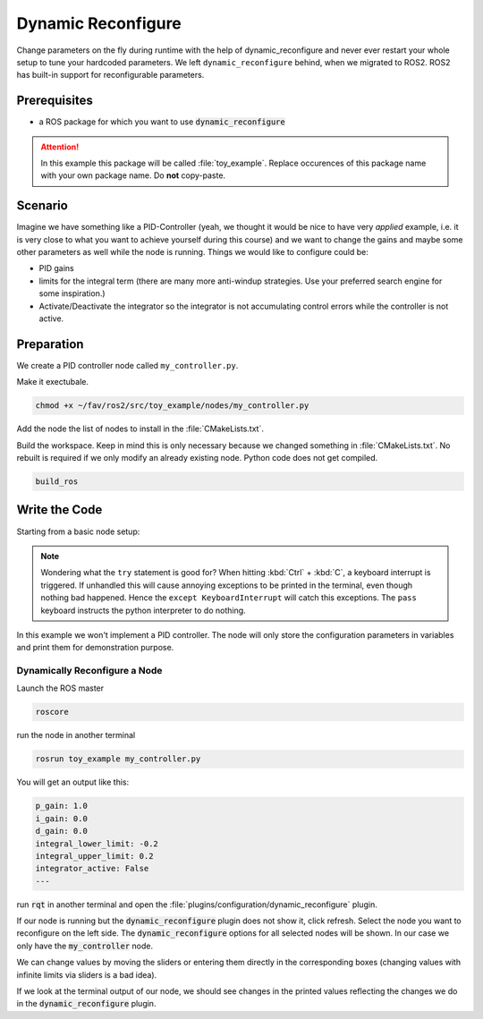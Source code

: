 Dynamic Reconfigure
###################

.. role:: strike
   :class: strike

:strike:`Change parameters on the fly during runtime with the help of dynamic_reconfigure and never ever restart your whole setup to tune your hardcoded parameters.`
We left ``dynamic_reconfigure`` behind, when we migrated to ROS2.
ROS2 has built-in support for reconfigurable parameters.

Prerequisites
=============

* a ROS package for which you want to use :code:`dynamic_reconfigure` 

.. attention::

   In this example this package will be called :file:`toy_example`. Replace occurences of this package name with your own package name. Do **not** copy-paste.

.. seealso::

   You are not quite sure what the necessary steps to create a new package are?
   Go back to :ref:`tutorials/ros_package:ROS Package`. 

Scenario
========

Imagine we have something like a PID-Controller (yeah, we thought it would be nice to have very *applied* example, i.e. it is very close to what you want to achieve yourself during this course) and we want to change the gains and maybe some other parameters as well while the node is running.
Things we would like to configure could be:

* PID gains
* limits for the integral term (there are many more anti-windup strategies. Use your preferred search engine for some inspiration.)
* Activate/Deactivate the integrator so the integrator is not accumulating control errors while the controller is not active.



Preparation
===========

We create a PID controller node called ``my_controller.py``.

Make it exectubale.

.. code-block:: sh

   chmod +x ~/fav/ros2/src/toy_example/nodes/my_controller.py

Add the node the list of nodes to install in the :file:`CMakeLists.txt`.

.. code-block:: sh
   :linenos:
   :emphasize-lines: 4

   install(PROGRAMS
     ...
     nodes/some_other_node_that_might_also_be_in_this_list.py
     nodes/setpoint_publisher.py
     ...
     DESTINATION lib/${PROJECT_NAME}
   )

Build the workspace. Keep in mind this is only necessary because we changed something in :file:`CMakeLists.txt`.
No rebuilt is required if we only modify an already existing node.
Python code does not get compiled.

.. code-block:: sh

   build_ros

.. seealso::

   See :ref:`tutorials/ros_package:Run A Node` for more elaborate instructions for creating a node.

Write the Code
==============

Starting from a basic node setup:

.. code-block:: python
   :caption: my_controller.py
   :linenos:

   #!/usr/bin/env python3

   import rclpy
   from rclpy.node import Node


   class MyControlNode(Node):

       def __init__(self):
           super().__init__(node_name='my_controller')


   def main():
       rclpy.init()
       node = MyControlNode()
       try:
           rclpy.spin(node)
       except KeyboardInterrupt:
           pass


   if __name__ == '__main__':
       main()

.. note::

   Wondering what the ``try`` statement is good for?
   When hitting :kbd:`Ctrl` + :kbd:`C`, a keyboard interrupt is triggered.
   If unhandled this will cause annoying exceptions to be printed in the terminal, even though nothing bad happened.
   Hence the ``except KeyboardInterrupt`` will catch this exceptions.
   The ``pass`` keyboard instructs the python interpreter to do nothing.

In this example we won't implement a PID controller.
The node will only store the configuration parameters in variables and print them for demonstration purpose. 

.. todo::

   The following text needs an overhaul for ROS2

.. code-block:: python
   :caption: my_controller.py
   :linenos:

   #!/usr/bin/env python
   import rospy
   from dynamic_reconfigure.server import Server
   from toy_example.cfg import PidControlConfig
   import threading
   
   
   class MyControlNode():
       def __init__(self):
           rospy.init_node("my_controller")
           self.data_lock = threading.RLock()
           # the assigned values do not matter. They get overwritten by
           # dynamic_reconfigure as soon as the dynamic_reconfigure server is
           # created.
           self.p_gain = 0.0
           self.i_gain = 0.0
           self.d_gain = 0.0
           self.integrator_active = False
           self.integral_lower_limit = 0.0
           self.integral_upper_limit = 0.0
   
           self.dyn_server = Server(PidControlConfig, self.on_pid_dyn_reconfigure)
   
       def on_pid_dyn_reconfigure(self, config, level):
           # the config parameters are provided as dictionary. The keys are the
           # parameter names we specified in cfg/PidControl.cfg
   
           # use data_lock to avoid parallel modifications of the variables
           # from different threads (here the main thread running the loop in the
           # run() method and the thread runing the dynamic_reconfigure callback).
           with self.data_lock:
               self.p_gain = config["p_gain"]
               self.i_gain = config["i_gain"]
               self.d_gain = config["d_gain"]
               self.integral_lower_limit = config["integral_lower_limit"]
               self.integral_upper_limit = config["integral_upper_limit"]
               self.integrator_active = config["integrator_active"]
           return config
   
       def run(self):
           r = rospy.Rate(1)
           while not rospy.is_shutdown():
               # use data_lock to avoid parallel modifications of the variables
               # from different threads (here the main thread running this loop
               # and the thread runing the dynamic_reconfigure callback)
               with self.data_lock:
                   print("p_gain: {}\ni_gain: {}\nd_gain: {}"
                         "\nintegral_lower_limit: {}\nintegral_upper_limit: {}"
                         "\nintegrator_active: {}\n---".format(
                             self.p_gain, self.i_gain, self.d_gain,
                             self.integral_lower_limit, self.integral_upper_limit,
                             self.integrator_active))
               r.sleep()
   
   
   def main():
       node = MyControlNode()
       node.run()
   
   
   if __name__ == "__main__":
       main()
   
Dynamically Reconfigure a Node
******************************

Launch the ROS master

.. code-block:: sh

   roscore

run the node in another terminal

.. code-block:: sh
   
   rosrun toy_example my_controller.py

You will get an output like this:

.. code-block:: sh

   p_gain: 1.0
   i_gain: 0.0
   d_gain: 0.0
   integral_lower_limit: -0.2
   integral_upper_limit: 0.2
   integrator_active: False
   --- 

run :code:`rqt` in another terminal and open the :file:`plugins/configuration/dynamic_reconfigure` plugin.

.. image:: /res/images/dyn_rqt_plugin_open.png

If our node is running but the :code:`dynamic_reconfigure` plugin does not show it, click refresh. Select the node you want to reconfigure on the left side. The :code:`dynamic_reconfigure` options for all selected nodes will be shown. In our case we only have the :code:`my_controller` node. 

.. image:: /res/images/dyn_rqt_plugin_usage.png

We can change values by moving the sliders or entering them directly in the corresponding boxes (changing values with infinite limits via sliders is a bad idea).

If we look at the terminal output of our node, we should see changes in the printed values reflecting the changes we do in the :code:`dynamic_reconfigure` plugin.




